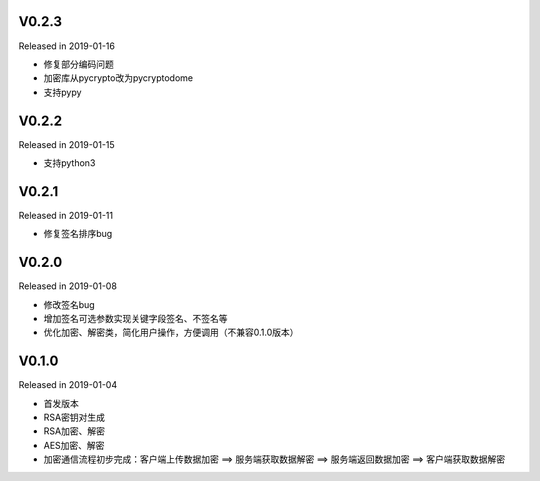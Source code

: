 V0.2.3
------

Released in 2019-01-16

-  修复部分编码问题
-  加密库从pycrypto改为pycryptodome
-  支持pypy

V0.2.2
------

Released in 2019-01-15

-  支持python3

V0.2.1
------

Released in 2019-01-11

-  修复签名排序bug

V0.2.0
------

Released in 2019-01-08

-  修改签名bug
-  增加签名可选参数实现关键字段签名、不签名等
-  优化加密、解密类，简化用户操作，方便调用（不兼容0.1.0版本）

V0.1.0
------

Released in 2019-01-04

-  首发版本
-  RSA密钥对生成
-  RSA加密、解密
-  AES加密、解密
-  加密通信流程初步完成：客户端上传数据加密 ==> 服务端获取数据解密 ==> 服务端返回数据加密 ==> 客户端获取数据解密
